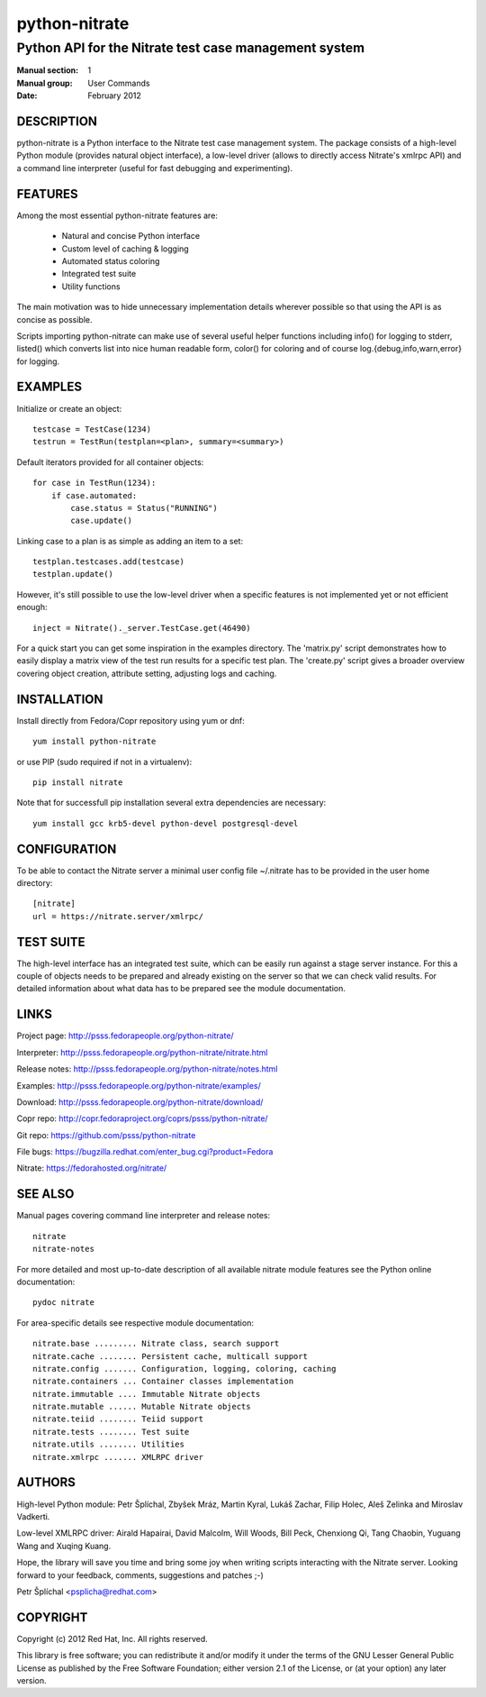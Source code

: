 ======================
    python-nitrate
======================

~~~~~~~~~~~~~~~~~~~~~~~~~~~~~~~~~~~~~~~~~~~~~~~~~~~~~~~~~~~~~~~~~~
    Python API for the Nitrate test case management system
~~~~~~~~~~~~~~~~~~~~~~~~~~~~~~~~~~~~~~~~~~~~~~~~~~~~~~~~~~~~~~~~~~

:Manual section: 1
:Manual group: User Commands
:Date: February 2012


DESCRIPTION
~~~~~~~~~~~~~~~~~~~~~~~~~~~~~~~~~~~~~~~~~~~~~~~~~~~~~~~~~~~~~~~~~~
python-nitrate is a Python interface to the Nitrate test case
management system. The package consists of a high-level Python
module (provides natural object interface), a low-level driver
(allows to directly access Nitrate's xmlrpc API) and a command
line interpreter (useful for fast debugging and experimenting).


FEATURES
~~~~~~~~~~~~~~~~~~~~~~~~~~~~~~~~~~~~~~~~~~~~~~~~~~~~~~~~~~~~~~~~~~
Among the most essential python-nitrate features are:

    * Natural and concise Python interface
    * Custom level of caching & logging
    * Automated status coloring
    * Integrated test suite
    * Utility functions

The main motivation was to hide unnecessary implementation details
wherever possible so that using the API is as concise as possible.

Scripts importing python-nitrate can make use of several useful
helper functions including info() for logging to stderr, listed()
which converts list into nice human readable form, color() for
coloring and of course log.{debug,info,warn,error} for logging.


EXAMPLES
~~~~~~~~~~~~~~~~~~~~~~~~~~~~~~~~~~~~~~~~~~~~~~~~~~~~~~~~~~~~~~~~~~
Initialize or create an object::

    testcase = TestCase(1234)
    testrun = TestRun(testplan=<plan>, summary=<summary>)

Default iterators provided for all container objects::

    for case in TestRun(1234):
        if case.automated:
            case.status = Status("RUNNING")
            case.update()

Linking case to a plan is as simple as adding an item to a set::

    testplan.testcases.add(testcase)
    testplan.update()

However, it's still possible to use the low-level driver when a
specific features is not implemented yet or not efficient enough::

    inject = Nitrate()._server.TestCase.get(46490)

For a quick start you can get some inspiration in the examples
directory. The 'matrix.py' script demonstrates how to easily
display a matrix view of the test run results for a specific test
plan. The 'create.py' script gives a broader overview covering
object creation, attribute setting, adjusting logs and caching.


INSTALLATION
~~~~~~~~~~~~~~~~~~~~~~~~~~~~~~~~~~~~~~~~~~~~~~~~~~~~~~~~~~~~~~~~~~
Install directly from Fedora/Copr repository using yum or dnf::

    yum install python-nitrate

or use PIP (sudo required if not in a virtualenv)::

    pip install nitrate

Note that for successfull pip installation several extra
dependencies are necessary::

    yum install gcc krb5-devel python-devel postgresql-devel


CONFIGURATION
~~~~~~~~~~~~~~~~~~~~~~~~~~~~~~~~~~~~~~~~~~~~~~~~~~~~~~~~~~~~~~~~~~
To be able to contact the Nitrate server a minimal user config
file ~/.nitrate has to be provided in the user home directory::

    [nitrate]
    url = https://nitrate.server/xmlrpc/


TEST SUITE
~~~~~~~~~~~~~~~~~~~~~~~~~~~~~~~~~~~~~~~~~~~~~~~~~~~~~~~~~~~~~~~~~~
The high-level interface has an integrated test suite, which can
be easily run against a stage server instance. For this a couple
of objects needs to be prepared and already existing on the server
so that we can check valid results. For detailed information about
what data has to be prepared see the module documentation.


LINKS
~~~~~~~~~~~~~~~~~~~~~~~~~~~~~~~~~~~~~~~~~~~~~~~~~~~~~~~~~~~~~~~~~~
Project page:
http://psss.fedorapeople.org/python-nitrate/

Interpreter:
http://psss.fedorapeople.org/python-nitrate/nitrate.html

Release notes:
http://psss.fedorapeople.org/python-nitrate/notes.html

Examples:
http://psss.fedorapeople.org/python-nitrate/examples/

Download:
http://psss.fedorapeople.org/python-nitrate/download/

Copr repo:
http://copr.fedoraproject.org/coprs/psss/python-nitrate/

Git repo:
https://github.com/psss/python-nitrate

File bugs:
https://bugzilla.redhat.com/enter_bug.cgi?product=Fedora

Nitrate:
https://fedorahosted.org/nitrate/


SEE ALSO
~~~~~~~~~~~~~~~~~~~~~~~~~~~~~~~~~~~~~~~~~~~~~~~~~~~~~~~~~~~~~~~~~~
Manual pages covering command line interpreter and release notes::

    nitrate
    nitrate-notes

For more detailed and most up-to-date description of all available
nitrate module features see the Python online documentation::

    pydoc nitrate

For area-specific details see respective module documentation::

    nitrate.base ......... Nitrate class, search support
    nitrate.cache ........ Persistent cache, multicall support
    nitrate.config ....... Configuration, logging, coloring, caching
    nitrate.containers ... Container classes implementation
    nitrate.immutable .... Immutable Nitrate objects
    nitrate.mutable ...... Mutable Nitrate objects
    nitrate.teiid ........ Teiid support
    nitrate.tests ........ Test suite
    nitrate.utils ........ Utilities
    nitrate.xmlrpc ....... XMLRPC driver


AUTHORS
~~~~~~~~~~~~~~~~~~~~~~~~~~~~~~~~~~~~~~~~~~~~~~~~~~~~~~~~~~~~~~~~~~
High-level Python module:
Petr Šplíchal, Zbyšek Mráz, Martin Kyral, Lukáš Zachar, Filip
Holec, Aleš Zelinka and Miroslav Vadkerti.

Low-level XMLRPC driver:
Airald Hapairai, David Malcolm, Will Woods, Bill Peck, Chenxiong
Qi, Tang Chaobin, Yuguang Wang and Xuqing Kuang.

Hope, the library will save you time and bring some joy when
writing scripts interacting with the Nitrate server. Looking
forward to your feedback, comments, suggestions and patches ;-)

Petr Šplíchal <psplicha@redhat.com>


COPYRIGHT
~~~~~~~~~~~~~~~~~~~~~~~~~~~~~~~~~~~~~~~~~~~~~~~~~~~~~~~~~~~~~~~~~~
Copyright (c) 2012 Red Hat, Inc. All rights reserved.

This library is free software; you can redistribute it and/or
modify it under the terms of the GNU Lesser General Public
License as published by the Free Software Foundation; either
version 2.1 of the License, or (at your option) any later version.


